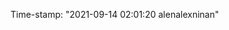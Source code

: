 #+filetags: :FLEETING:REVIEWING:REFILE:
#+PROPERTY: ANKI_DECK Default
Time-stamp: "2021-09-14 02:01:20 alenalexninan"
#+STARTUP: content
#+STARTUP: indent
#+STARTUP: align
#+STARTUP: inlineimages
#+ARCHIVE: %s_done::
#+OPTIONS: num:0 toc:nil
#+STARTUP: hidebloacks
#+STARTUP: hidestars
#+STARTUP: latexpreview
#+EXPORT_FILE_NAME: Notes
#+EXCLUDE_TAGS: noexport
